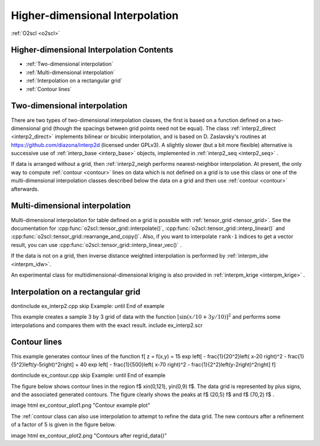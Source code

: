 Higher-dimensional Interpolation
================================

:ref:`O2scl <o2scl>`

Higher-dimensional Interpolation Contents
-----------------------------------------
     
- :ref:`Two-dimensional interpolation`
- :ref:`Multi-dimensional interpolation`
- :ref:`Interpolation on a rectangular grid`
- :ref:`Contour lines`  

Two-dimensional interpolation
-----------------------------

There are two types of two-dimensional interpolation classes, the
first is based on a function defined on a two-dimensional grid
(though the spacings between grid points need not be equal). The
class :ref:`interp2_direct <interp2_direct>` implements bilinear or bicubic
interpolation, and is based on D. Zaslavsky's routines at
https://github.com/diazona/interp2d (licensed under GPLv3).
A slightly slower (but a bit more flexible) alternative is 
successive use of :ref:`interp_base <interp_base>` objects, implemented
in :ref:`interp2_seq <interp2_seq>` . 

If data is arranged without a grid, then :ref:`interp2_neigh
performs nearest-neighbor interpolation. At present, the only way
to compute :ref:`contour <contour>` lines on data which is not defined on a grid
is to use this class or one of the multi-dimensional interpolation
classes described below the data on a grid and then use :ref:`contour
<contour>` afterwards.

.. 
  7/10/19: I removed the reference to interp2_planar because
  it's unstable and I don't recommend using it. 

Multi-dimensional interpolation
-------------------------------

Multi-dimensional interpolation for table defined on a grid is
possible with :ref:`tensor_grid <tensor_grid>`. See the documentation
for :cpp:func:`o2scl::tensor_grid::interpolate()`,
:cpp:func:`o2scl::tensor_grid::interp_linear()` and
:cpp:func:`o2scl::tensor_grid::rearrange_and_copy()`. Also, if you
want to interpolate ``rank-1`` indices to get a vector result, you can
use :cpp:func:`o2scl::tensor_grid::interp_linear_vec()` .

If the data is not on a grid, then inverse distance weighted
interpolation is performed by :ref:`interpm_idw <interpm_idw>`.

An experimental class for multidimensional-dimensional kriging is also 
provided in :ref:`interpm_krige <interpm_krige>` .
    
Interpolation on a rectangular grid
-----------------------------------

\dontinclude ex_interp2.cpp
\skip Example:
\until End of example

This example creates a sample 3 by 3 grid of data with the 
function :math:`\left[ \sin \left( x/10 + 3 y/10 \right) \right]^2`
and performs some interpolations and compares them with the 
exact result.
\include ex_interp2.scr

..
  AWS: 6/6/19: I'm commenting this out because interp2_planar is
  unstable and probably not recommended.

  \section ex_interp2_planar_sect Interpolation of randomly spaced points
    
  For example, with 10 random points in the x-y plane with \f$
  -1<x<1 \f$ and \f$ -1<y<1 \f$, the figure contains several
  polygonal regions, each of which represents the set of all points
  in the domain which will be mapped to the same plane in order to
  to approximate the original function.

  \image html ex_planar_plot.png "Planes from interp2_planar class"
  \image latex ex_planar_plot.pdf "Planes from interp2_planar class" width=9cm

Contour lines
-------------

This example generates contour lines of the function
\f[
z = f(x,y) = 15 \exp \left[ - \frac{1}{20^2}\left( x-20 \right)^2 
- \frac{1}{5^2}\left(y-5\right)^2\right] + 
40 \exp \left[ - \frac{1}{500}\left( x-70 \right)^2 
- \frac{1}{2^2}\left(y-2\right)^2\right] 
\f]

\dontinclude ex_contour.cpp
\skip Example:
\until End of example

The figure below shows contour lines in the region \f$
x\in(0,121), y\in(0,9) \f$. The data grid is represented by plus
signs, and the associated generated contours. The figure clearly
shows the peaks at \f$ (20,5) \f$ and \f$ (70,2) \f$ .

\image html ex_contour_plot1.png "Contour example plot"

The :ref:`contour class can also use interpolation to 
attempt to refine the data grid. The new contours after a 
refinement of a factor of 5 is given in the figure below.
    
\image html ex_contour_plot2.png "Contours after regrid_data()"
